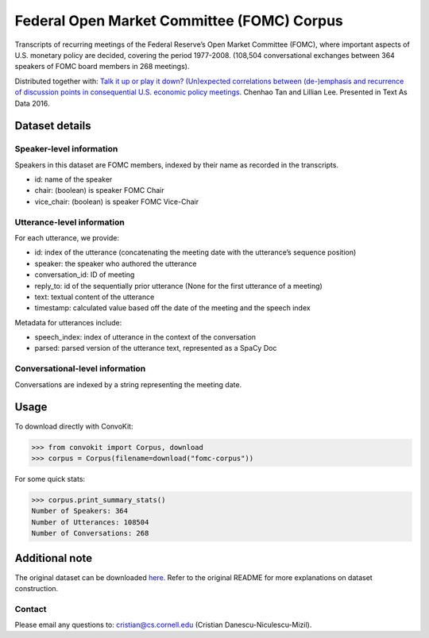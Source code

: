 Federal Open Market Committee (FOMC) Corpus
===========================================

Transcripts of recurring meetings of the Federal Reserve’s Open Market Committee (FOMC), where important aspects of U.S. monetary policy are decided, covering the period 1977-2008. (108,504 conversational exchanges between 364 speakers of FOMC board members in 268 meetings). 

Distributed together with:
`Talk it up or play it down? (Un)expected correlations between (de-)emphasis and recurrence of discussion points in consequential U.S. economic policy meetings <https://chenhaot.com/papers/de-emphasis-fomc.html>`_. Chenhao Tan and Lillian Lee. Presented in Text As Data 2016.

Dataset details
---------------

Speaker-level information
^^^^^^^^^^^^^^^^^^^^^^^^^

Speakers in this dataset are FOMC members, indexed by their name as recorded in the transcripts.

* id: name of the speaker
* chair: (boolean) is speaker FOMC Chair
* vice_chair: (boolean) is speaker FOMC Vice-Chair

Utterance-level information
^^^^^^^^^^^^^^^^^^^^^^^^^^^

For each utterance, we provide:

* id: index of the utterance (concatenating the meeting date with the utterance’s sequence position)
* speaker: the speaker who authored the utterance
* conversation_id: ID of meeting
* reply_to: id of the sequentially prior utterance (None for the first utterance of a meeting)
* text: textual content of the utterance
* timestamp: calculated value based off the date of the meeting and the speech index

Metadata for utterances include:

* speech_index: index of utterance in the context of the conversation
* parsed: parsed version of the utterance text, represented as a SpaCy Doc

Conversational-level information
^^^^^^^^^^^^^^^^^^^^^^^^^^^^^^^^

Conversations are indexed by a string representing the meeting date. 

Usage
-----------

To download directly with ConvoKit:

>>> from convokit import Corpus, download
>>> corpus = Corpus(filename=download("fomc-corpus"))


For some quick stats:

>>> corpus.print_summary_stats()
Number of Speakers: 364
Number of Utterances: 108504
Number of Conversations: 268


Additional note
---------------

The original dataset can be downloaded `here <https://chenhaot.com/pages/de-emphasis-fomc.html>`_. Refer to the original README for more explanations on dataset construction. 

Contact
^^^^^^^

Please email any questions to: cristian@cs.cornell.edu (Cristian Danescu-Niculescu-Mizil).
